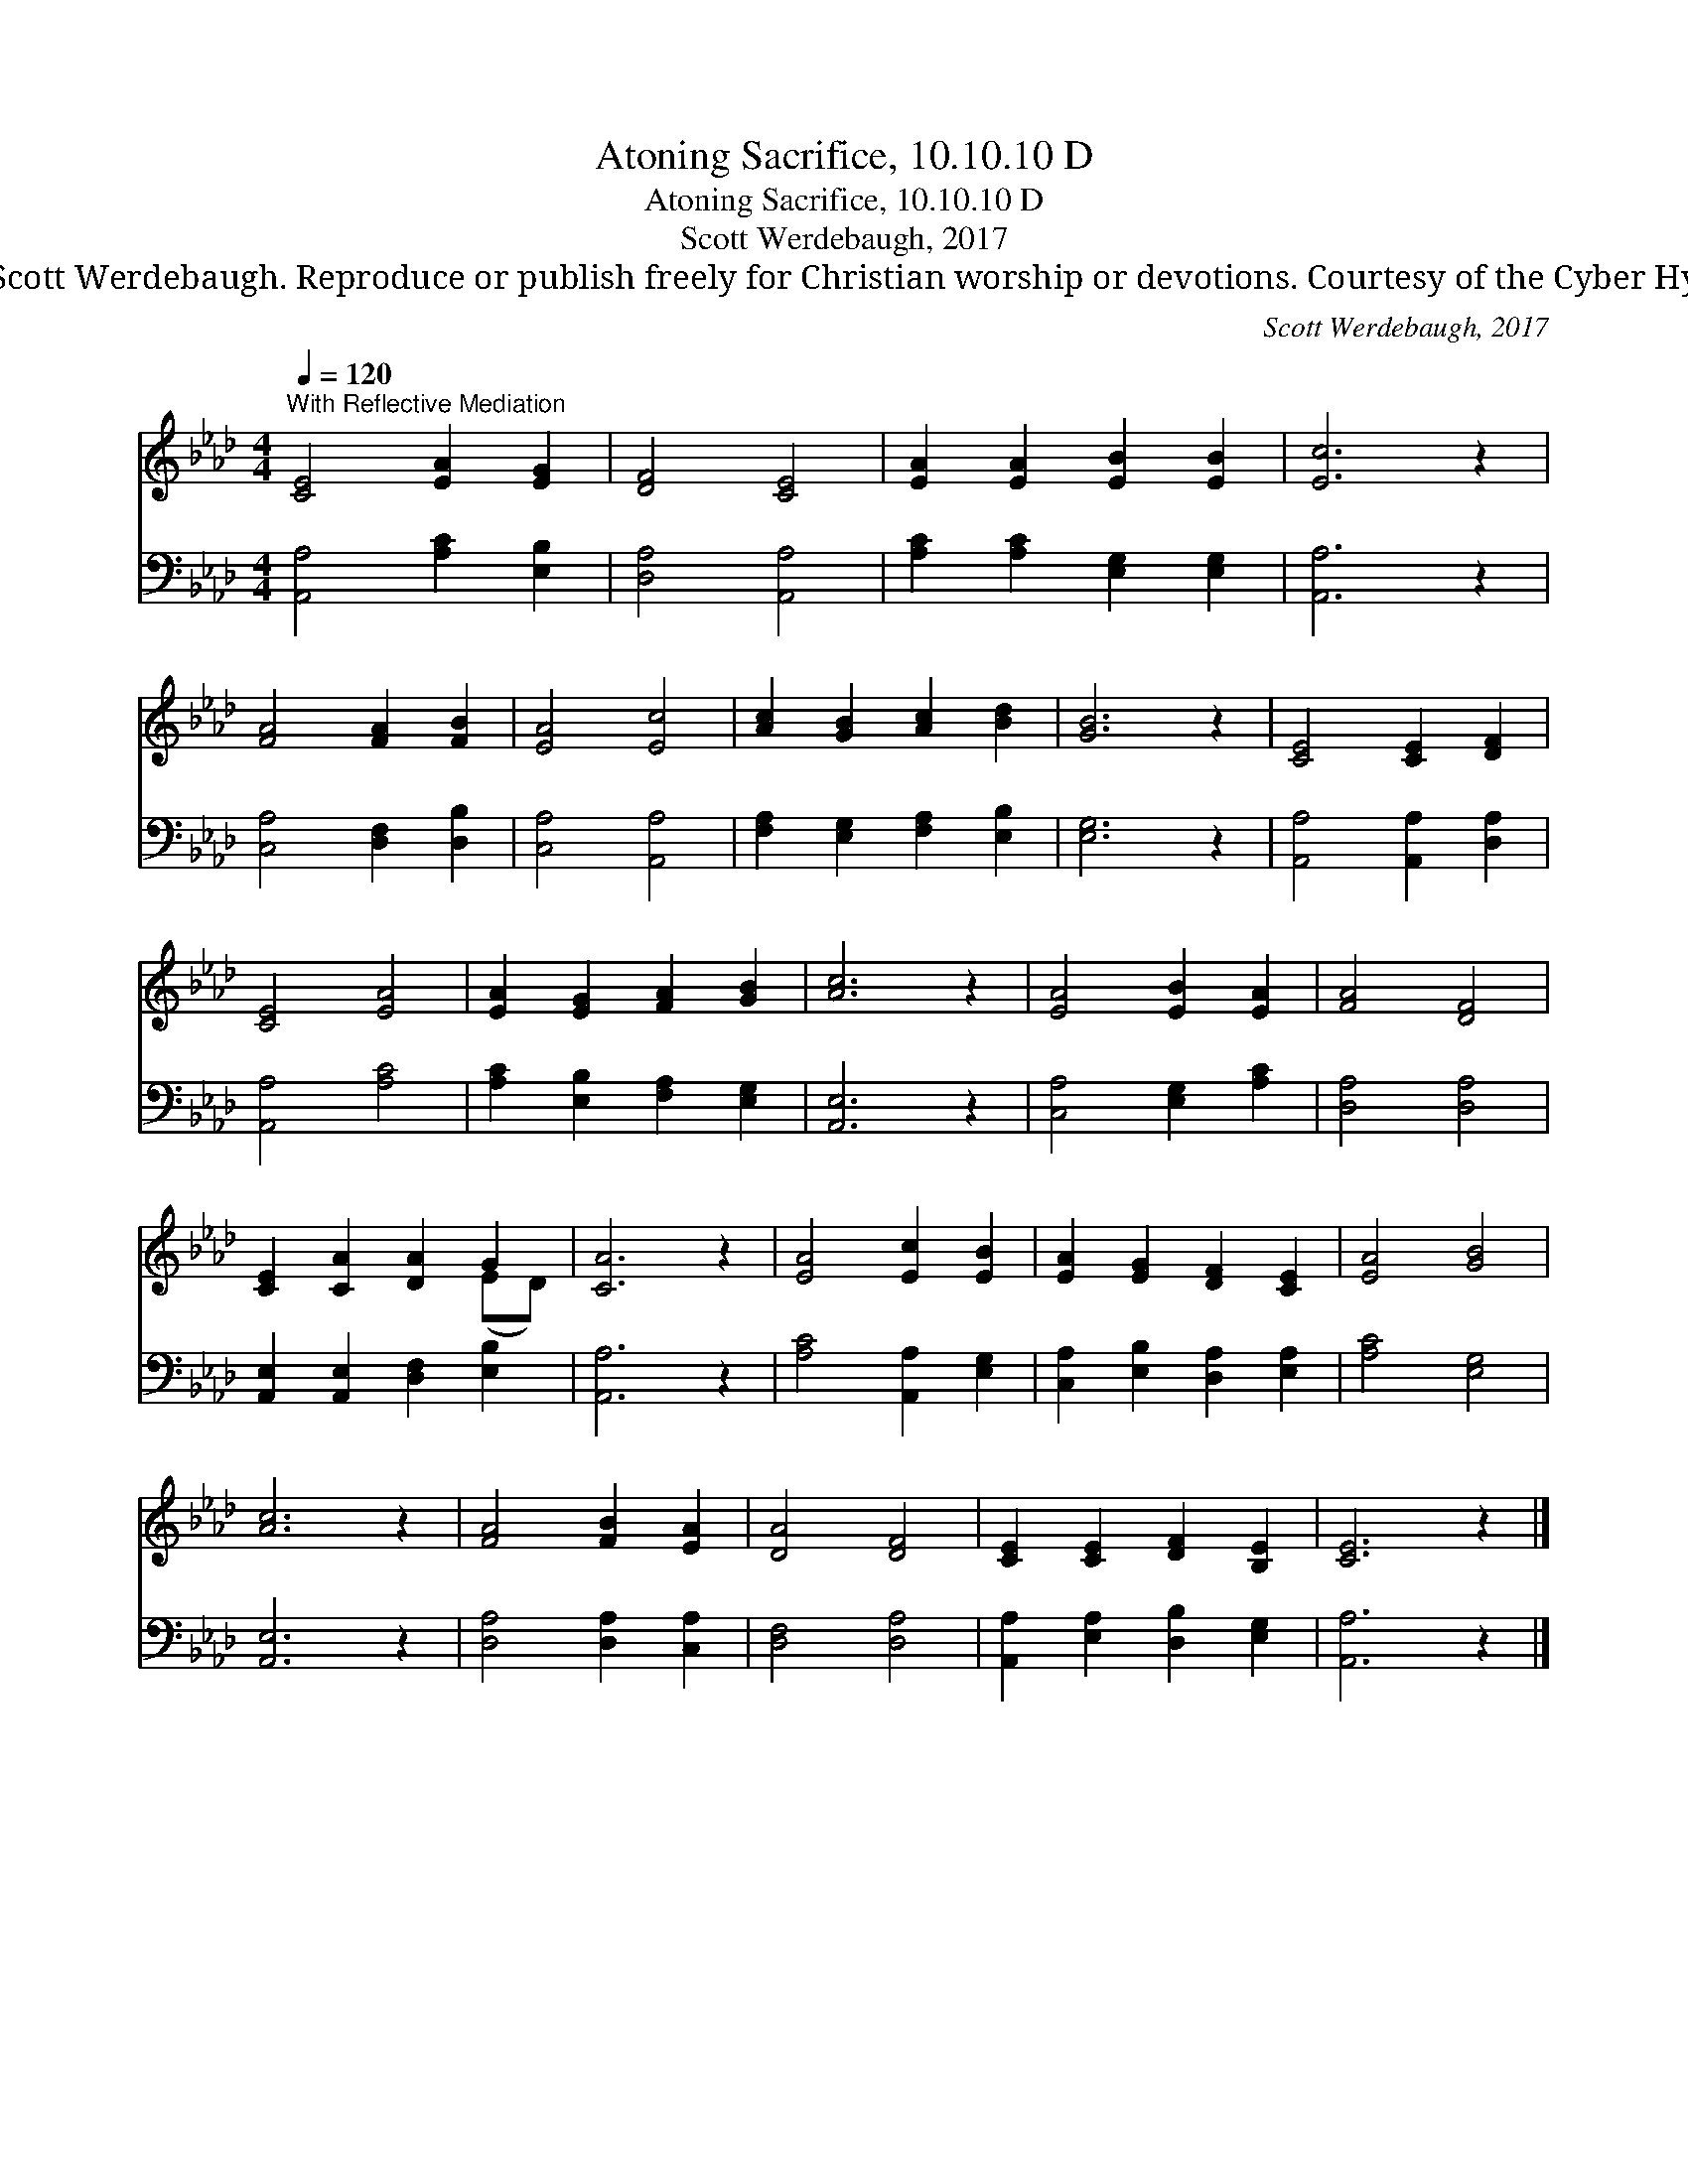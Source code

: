 X:1
T:Atoning Sacrifice, 10.10.10 D
T:Atoning Sacrifice, 10.10.10 D
T:Scott Werdebaugh, 2017
T:© 2017 Scott Werdebaugh. Reproduce or publish freely for Christian worship or devotions. Courtesy of the Cyber Hymnal™
C:Scott Werdebaugh, 2017
Z:© 2017 Scott Werdebaugh. Reproduce or publish freely for Christian worship or devotions.
Z:Courtesy of the Cyber Hymnal™
%%score ( 1 2 ) 3
L:1/8
Q:1/4=120
M:4/4
K:Ab
V:1 treble 
V:2 treble 
V:3 bass 
V:1
"^With Reflective Mediation" [CE]4 [EA]2 [EG]2 | [DF]4 [CE]4 | [EA]2 [EA]2 [EB]2 [EB]2 | [Ec]6 z2 | %4
 [FA]4 [FA]2 [FB]2 | [EA]4 [Ec]4 | [Ac]2 [GB]2 [Ac]2 [Bd]2 | [GB]6 z2 | [CE]4 [CE]2 [DF]2 | %9
 [CE]4 [EA]4 | [EA]2 [EG]2 [FA]2 [GB]2 | [Ac]6 z2 | [EA]4 [EB]2 [EA]2 | [FA]4 [DF]4 | %14
 [CE]2 [CA]2 [DA]2 G2 | [CA]6 z2 | [EA]4 [Ec]2 [EB]2 | [EA]2 [EG]2 [DF]2 [CE]2 | [EA]4 [GB]4 | %19
 [Ac]6 z2 | [FA]4 [FB]2 [EA]2 | [DA]4 [DF]4 | [CE]2 [CE]2 [DF]2 [B,E]2 | [CE]6 z2 |] %24
V:2
 x8 | x8 | x8 | x8 | x8 | x8 | x8 | x8 | x8 | x8 | x8 | x8 | x8 | x8 | x6 (ED) | x8 | x8 | x8 | %18
 x8 | x8 | x8 | x8 | x8 | x8 |] %24
V:3
 [A,,A,]4 [A,C]2 [E,B,]2 | [D,A,]4 [A,,A,]4 | [A,C]2 [A,C]2 [E,G,]2 [E,G,]2 | [A,,A,]6 z2 | %4
 [C,A,]4 [D,F,]2 [D,B,]2 | [C,A,]4 [A,,A,]4 | [F,A,]2 [E,G,]2 [F,A,]2 [E,B,]2 | [E,G,]6 z2 | %8
 [A,,A,]4 [A,,A,]2 [D,A,]2 | [A,,A,]4 [A,C]4 | [A,C]2 [E,B,]2 [F,A,]2 [E,G,]2 | [A,,E,]6 z2 | %12
 [C,A,]4 [E,G,]2 [A,C]2 | [D,A,]4 [D,A,]4 | [A,,E,]2 [A,,E,]2 [D,F,]2 [E,B,]2 | [A,,A,]6 z2 | %16
 [A,C]4 [A,,A,]2 [E,G,]2 | [C,A,]2 [E,B,]2 [D,A,]2 [E,A,]2 | [A,C]4 [E,G,]4 | [A,,E,]6 z2 | %20
 [D,A,]4 [D,A,]2 [C,A,]2 | [D,F,]4 [D,A,]4 | [A,,A,]2 [E,A,]2 [D,B,]2 [E,G,]2 | [A,,A,]6 z2 |] %24

